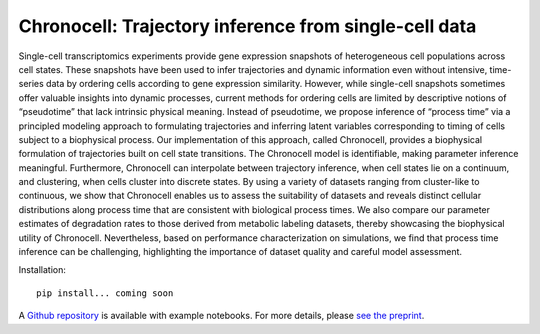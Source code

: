 .. _chronocell:

Chronocell: Trajectory inference from single-cell data
================================================================= 

Single-cell transcriptomics experiments provide gene expression snapshots of heterogeneous cell populations across cell states. These snapshots have been used to infer trajectories and dynamic information even without intensive, time-series data by ordering cells according to gene expression similarity. However, while single-cell snapshots sometimes offer valuable insights into dynamic processes, current methods for ordering cells are limited by descriptive notions of “pseudotime” that lack intrinsic physical meaning. Instead of pseudotime, we propose inference of “process time” via a principled modeling approach to formulating trajectories and inferring latent variables corresponding to timing of cells subject to a biophysical process. Our implementation of this approach, called Chronocell, provides a biophysical formulation of trajectories built on cell state transitions. The Chronocell model is identifiable, making parameter inference meaningful. Furthermore, Chronocell can interpolate between trajectory inference, when cell states lie on a continuum, and clustering, when cells cluster into discrete states. By using a variety of datasets ranging from cluster-like to continuous, we show that Chronocell enables us to assess the suitability of datasets and reveals distinct cellular distributions along process time that are consistent with biological process times. We also compare our parameter estimates of degradation rates to those derived from metabolic labeling datasets, thereby showcasing the biophysical utility of Chronocell. Nevertheless, based on performance characterization on simulations, we find that process time inference can be challenging, highlighting the importance of dataset quality and careful model assessment. 

Installation: 

::

  pip install... coming soon 


A `Github repository <https://github.com/pachterlab/FGP_2024>`_ is available with example notebooks.  For more details, please `see the preprint <https://www.biorxiv.org/content/10.1101/2024.01.26.577510v1>`_.


.. raw:: html

   <p align="center">
        <a href="https://biophysics.readthedocs.io/en/latest/packages.html">
             <img src="https://github.com/pachterlab/biophysics/raw/main/docs/source/figures/process_time.png" alt="Chronocell"/>  </a>
   </p>
